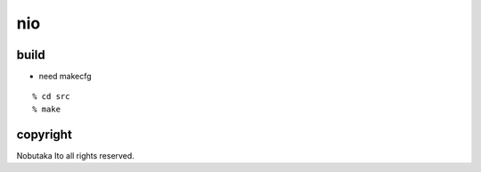 ========================================
nio
========================================

build
=============

- need makecfg

::
  
  % cd src
  % make

copyright
=============

Nobutaka Ito all rights reserved.
